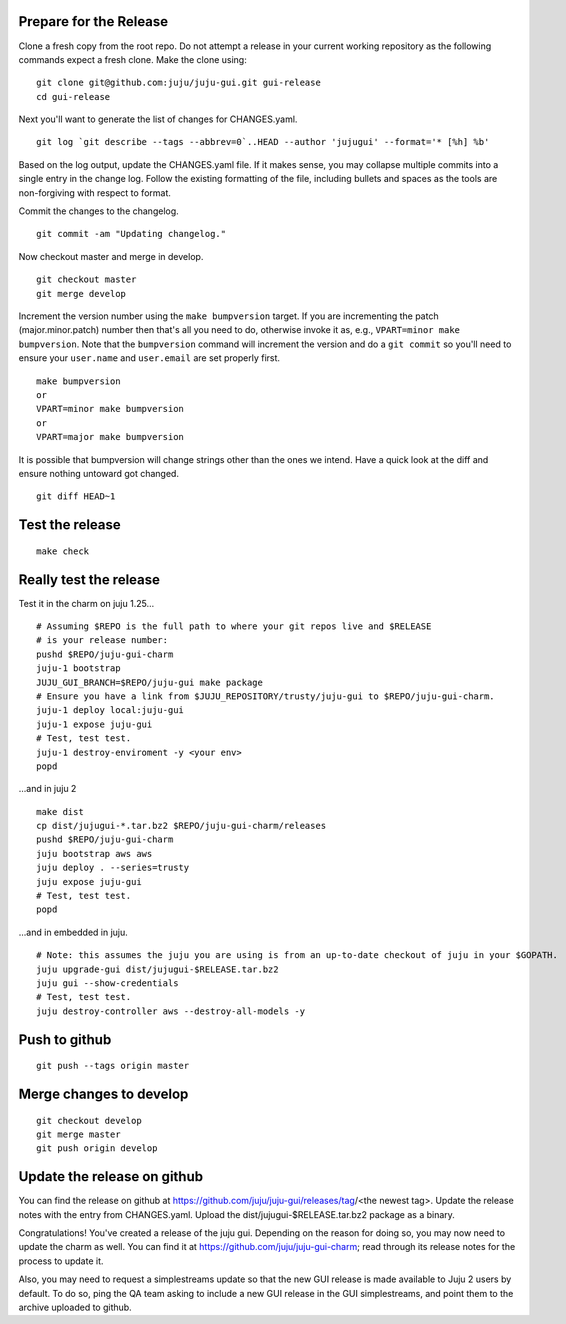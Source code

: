 Prepare for the Release
-----------------------

Clone a fresh copy from the root repo. Do not attempt a release in your
current working repository as the following commands expect a fresh clone.
Make the clone using:

::

    git clone git@github.com:juju/juju-gui.git gui-release
    cd gui-release

Next you'll want to generate the list of changes for CHANGES.yaml.

::

    git log `git describe --tags --abbrev=0`..HEAD --author 'jujugui' --format='* [%h] %b'

Based on the log output, update the CHANGES.yaml file. If it makes sense, you
may collapse multiple commits into a single entry in the change log. Follow
the existing formatting of the file, including bullets and spaces as the tools
are non-forgiving with respect to format.

Commit the changes to the changelog.

::

    git commit -am "Updating changelog."


Now checkout master and merge in develop.

::

    git checkout master
    git merge develop

Increment the version number using the ``make bumpversion`` target.  If you
are incrementing the patch (major.minor.patch) number then that's all you need
to do, otherwise invoke it as, e.g., ``VPART=minor make bumpversion``.  Note
that the ``bumpversion`` command will increment the version and do a ``git
commit`` so you'll need to ensure your ``user.name`` and ``user.email`` are set
properly first.

::

   make bumpversion
   or
   VPART=minor make bumpversion
   or
   VPART=major make bumpversion

It is possible that bumpversion will change strings other than the ones we
intend.  Have a quick look at the diff and ensure nothing untoward got
changed.

::

    git diff HEAD~1


Test the release
----------------

::

    make check


Really test the release
-----------------------

Test it in the charm on juju 1.25...

::

    # Assuming $REPO is the full path to where your git repos live and $RELEASE
    # is your release number:
    pushd $REPO/juju-gui-charm
    juju-1 bootstrap
    JUJU_GUI_BRANCH=$REPO/juju-gui make package 
    # Ensure you have a link from $JUJU_REPOSITORY/trusty/juju-gui to $REPO/juju-gui-charm.
    juju-1 deploy local:juju-gui
    juju-1 expose juju-gui
    # Test, test test.
    juju-1 destroy-enviroment -y <your env>
    popd

...and in juju 2

::

    make dist
    cp dist/jujugui-*.tar.bz2 $REPO/juju-gui-charm/releases
    pushd $REPO/juju-gui-charm
    juju bootstrap aws aws
    juju deploy . --series=trusty
    juju expose juju-gui
    # Test, test test.
    popd

...and in embedded in juju.

::

    # Note: this assumes the juju you are using is from an up-to-date checkout of juju in your $GOPATH.
    juju upgrade-gui dist/jujugui-$RELEASE.tar.bz2
    juju gui --show-credentials
    # Test, test test.
    juju destroy-controller aws --destroy-all-models -y


Push to github
--------------

::

     git push --tags origin master


Merge changes to develop
------------------------

::

     git checkout develop
     git merge master
     git push origin develop

Update the release on github
----------------------------

You can find the release on github at https://github.com/juju/juju-gui/releases/tag/<the newest tag>. Update the
release notes with the entry from CHANGES.yaml. Upload the dist/jujugui-$RELEASE.tar.bz2 package as a binary.

Congratulations! You've created a release of the juju gui. Depending on the reason for doing so,
you may now need to update the charm as well. You can find it at
https://github.com/juju/juju-gui-charm; read through its release notes for the process to update it.

Also, you may need to request a simplestreams update so that the new GUI release is made available
to Juju 2 users by default. To do so, ping the QA team asking to include a new GUI release
in the GUI simplestreams, and point them to the archive uploaded to github.
